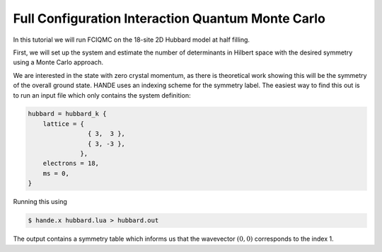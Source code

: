 .. _fciqmc_tutorial:

Full Configuration Interaction Quantum Monte Carlo
==================================================

In this tutorial we will run FCIQMC on the 18-site 2D Hubbard model at half filling.

First, we will set up the system and estimate the number of determinants in Hilbert space
with the desired symmetry using a Monte Carlo approach.

We are interested in the state with zero crystal momentum, as there is theoretical work
showing this will be the symmetry of the overall ground state.  HANDE uses an indexing
scheme for the symmetry label.  The easiest way to find this out is to run an input file
which only contains the system definition: 

.. code-block:: lua

    hubbard = hubbard_k {
        lattice = {
                    { 3,  3 },
                    { 3, -3 },
                  },
        electrons = 18, 
        ms = 0,
    }

Running this using

.. code-block:: bash

    $ hande.x hubbard.lua > hubbard.out

The output contains a symmetry table which informs us that the wavevector :math:`(0,0)`
corresponds to the index 1.
        

.. Create system
.. Run calculation -> find plateau
.. Run production calculation
.. Analyse data
